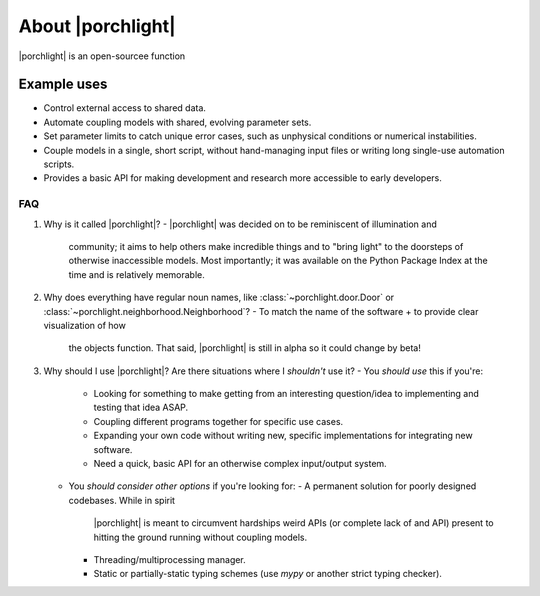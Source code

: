 About |porchlight|
==================

|porchlight| is an open-sourcee function

Example uses
^^^^^^^^^^^^

* Control external access to shared data.
* Automate coupling models with shared, evolving parameter sets.
* Set parameter limits to catch unique error cases, such as unphysical
  conditions or numerical instabilities.
* Couple models in a single, short script, without hand-managing input files or
  writing long single-use automation scripts.
* Provides a basic API for making development and research more accessible to
  early developers.

FAQ
---

1. Why is it called |porchlight|?
   - |porchlight| was decided on to be reminiscent of illumination and
     community; it aims to help others make incredible things and to "bring
     light" to the doorsteps of otherwise inaccessible models. Most importantly;
     it was available on the Python Package Index at the time and is relatively
     memorable.
2. Why does everything have regular noun names, like
   :class:`~porchlight.door.Door` or
   :class:`~porchlight.neighborhood.Neighborhood`?
   - To match the name of the software + to provide clear visualization of how
     the objects function. That said, |porchlight| is still in alpha so it could
     change by beta!
3. Why should I use |porchlight|? Are there situations where I *shouldn't* use
   it?
   - You *should use* this if you're:
     -  Looking for something to make getting from an interesting question/idea
        to implementing and testing that idea ASAP.
     -  Coupling different programs together for specific use cases.
     -  Expanding your own code without writing new, specific implementations
        for integrating new software.
     -  Need a quick, basic API for an otherwise complex input/output system.
   - You *should consider other options* if you're looking for:
     - A permanent solution for poorly designed codebases. While in spirit
       |porchlight| is meant to circumvent hardships weird APIs (or complete
       lack of and API) present to hitting the ground running without coupling
       models.
     - Threading/multiprocessing manager.
     - Static or partially-static typing schemes (use `mypy` or another strict
       typing checker).

.. |porchlighht| replace:: ``porchlight``
